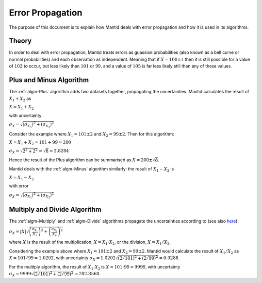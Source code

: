 .. _Error Propagation:

Error Propagation
=================

The purpose of this document is to explain how Mantid deals with error
propagation and how it is used in its algorithms.

Theory
------

In order to deal with error propagation, Mantid treats errors as guassian
probabilities (also known as a bell curve or normal probabilities) and each
observation as independent. Meaning that if :math:`X = 100 \pm 1` then it is still
possible for a value of :math:`102` to occur, but less likely than :math:`101`
or :math:`99`, and a value of :math:`105` is far less likely still than any of
these values.

Plus and Minus Algorithm
------------------------

The :ref:`algm-Plus` algorithm adds two datasets together, propagating the
uncertainties. Mantid calculates the result of :math:`X_1 + X_2` as

:math:`X = X_1 + X_2`

with uncertainty

:math:`\sigma_X = \sqrt{ \left( \sigma_{X_1} \right)^2 + \left( \sigma_{X_2} \right)^2 }`

Consider the example where :math:`X_1 = 101 \pm 2` and :math:`X_2 = 99 \pm 2`.
Then for this algorithm:

:math:`X = X_1 + X_2 = 101 + 99 = 200`

:math:`\sigma_X = \sqrt{ 2^2 + 2^2} = \sqrt{8} = 2.8284`

Hence the result of the Plus algorithm can be summarised as :math:`X = 200 \pm \sqrt{8}`.

Mantid deals with the :ref:`algm-Minus` algorithm similarly: the result of :math:`X_1 - X_2` is

:math:`X = X_1 - X_2`

with error

:math:`\sigma_X = \sqrt{ \left( \sigma_{X_1} \right)^2 + \left( \sigma_{X_2} \right)^2 }`

Multiply and Divide Algorithm
-----------------------------

The :ref:`algm-Multiply` and :ref:`algm-Divide` algorithms propagate the uncertainties according
to (see also `here <http://en.wikipedia.org/wiki/Propagation_of_uncertainty>`_):

:math:`\sigma_X = \left|X\right| \sqrt{ \left( \frac{\sigma_{X_1}}{X_1} \right)^2 + \left( \frac{\sigma_{X_2}}{X_2} \right)^2 }`

where :math:`X` is the result of the multiplication, :math:`X = X_1 \cdot X_2`, or the division, :math:`X = X_1 / X_2`.

Considering the example above where :math:`X_1 = 101 \pm 2` and
:math:`X_2 = 99 \pm 2`. Mantid would calculate the result of :math:`X_1 / X_2` as
:math:`X = 101 / 99 = 1.0202`, with uncertainty
:math:`\sigma_X = 1.0202 \sqrt{ \left(2/101\right)^2 + \left(2/99\right)^2} = 0.0288`.

For the multiply algorithm, the result of :math:`X_1 \cdot X_2` is
:math:`X = 101 \cdot 99 = 9999`, with uncertainty
:math:`\sigma_X = 9999 \sqrt{ \left(2/101\right)^2 + \left(2/99\right)^2} = 282.8568`.


.. categories:: Concepts

